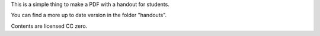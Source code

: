 This is a simple thing to make a PDF with a handout
for students.

You can find a more up to date version in the folder "handouts".

Contents are licensed CC zero.
